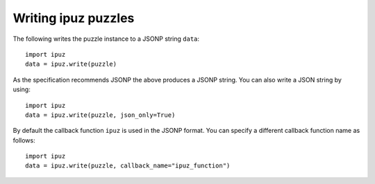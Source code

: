 Writing ipuz puzzles
====================

The following writes the puzzle instance to a JSONP string ``data``:

::

    import ipuz
    data = ipuz.write(puzzle)

As the specification recommends JSONP the above produces a JSONP string.
You can also write a JSON string by using:

::

    import ipuz
    data = ipuz.write(puzzle, json_only=True)

By default the callback function ``ipuz`` is used in the JSONP format. You
can specify a different callback function name as follows:

::

    import ipuz
    data = ipuz.write(puzzle, callback_name="ipuz_function")
